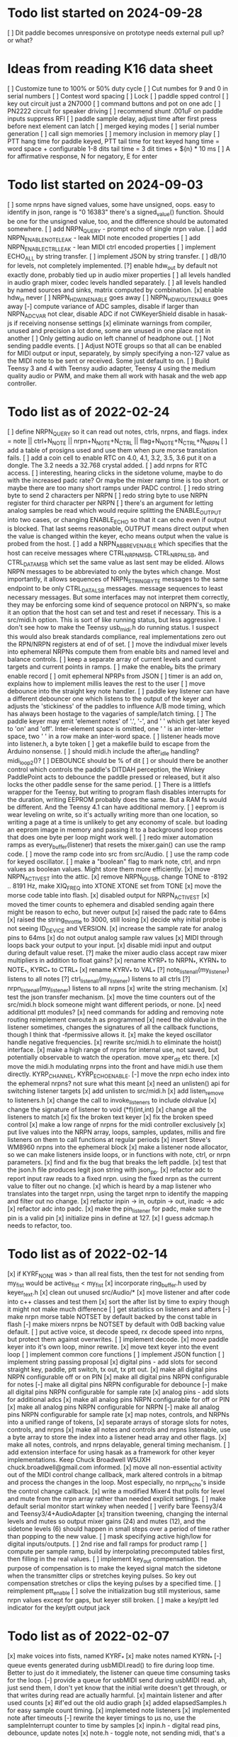 * Todo list started on 2024-09-28
[ ] Dit paddle becomes unresponsive on prototype
    needs external pull up?  or what?
* Ideas from reading K16 data sheet
[ ] Customize tune to 100% or 50% duty cycle
[ ] Cut numbes for 9 and 0 in serial numbers
[ ] Contest word spacing
[ ] Lock
[ ] paddle spped control
[ ] key out circuit just a 2N7000
[ ] command buttons and pot on one adc
[ ] PN2222 circuit for speaker driving
[ ] recommend shunt .001uF on paddle inputs suppress RFI
[ ] paddle sample delay, adjust time after first press before next
    element can latch
[ ] merged keying modes
[ ] serial number generation
[ ] call sign memories
[ ] memory inclusion in memory play
[ ] PTT hang time for paddle keyed, PTT tail time for text keyed
	hang time = word space + configurable 1-8 dits
	tail time = 3 dit times + ${n} * 10 ms
[ ] A for affirmative response, N for negatory, E for enter
* Todo list started on 2024-09-03
[ ] some nrpns have signed values, some have unsigned, oops.
    easy to identify in json, range is "0 16383"
    there's a signed_value() function.  Should be one for
    the unsigned value, too, and the difference should be
    automated somewhere.
[ ] add NRPN_QUERY - prompt echo of  single nrpn value.
[ ] add NRPN_ENABLE_NOTE_LEAK - leak MIDI note encoded properties
[ ] add NRPN_ENABLE_CTRL_LEAK - lean MIDI ctrl encoded properties
[ ] implement ECHO_ALL by string transfer.
[ ] implement JSON by string transfer.
[ ] dB/10 for levels, not completely implemented.
[?] enable hdw_out by default
    not exactly done, probably tied up in audio mixer properties
[ ] all levels handled in audio graph mixer, codec levels handled
    separately.
[ ] all levels handled by named sources and sinks, matrix computed
    by combination.
[x] enable hdw_in never
[ ] NRPN_HDW_IN_ENABLE goes away
[ ] NRPN_HDW_OUT_ENABLE goes away
[-] compute variance of ADC samples, disable if larger than NRPN_ADC_VAR
    not clear, disable ADC if not CWKeyerShield
    disable in hasak-js if receiving nonsense settings
[x] eliminate warnings from compiler, unused and precision
    a lot done, some are unused in one place not in another
[ ] Only getting audio on left channel of headphone out.
[ ] Not sending paddle events.
[ ] Adjust NOTE groups so that all can be enabled for MIDI
    output or input, separately, by simply specifying a non-127 value
    as the MIDI note to be sent or received.  Some just default to on.
[ ] Build Teensy 3 and 4 with Teensy audio adapter, Teensy 4 using the
    medium quality audio or PWM, and make them all work with hasak and
    the web app controller.
* Todo list as of 2022-02-24
[ ] define NRPN_QUERY so it can read out notes, ctrls, nrpns, and flags.
	index = note || ctrl+N_NOTE || nrpn+N_NOTE+N_CTRL ||
		flag+N_NOTE+N_CTRL+N_NRPN
[ ] add a table of prosigns used and use them when
	pure morse translation fails.
[ ] add a coin cell to enable RTC on 4.0, 4.1, 3.2, 3.5, 3.6
	put it on a dongle. The 3.2 needs a 32.768 crystal
	added.
[ ] add nrpns for RTC access.	
[ ] interesting, hearing clicks in the sidetone volume, maybe to
	do with the increased padc rate?  Or maybe the mixer
	ramp time is too short.  or maybe there are too many
	short ramps under PADC control.
[ ] redo string byte to send 2 characters per NRPN
[ ] redo string byte to use NRPN register for third character per NRPN
[ ] there's an argument for letting analog samples be read which
	would require splitting the ENABLE_OUTPUT into two cases,
	or changing ENABLE_ECHO so that it can echo even if output 
	is blocked.
	That last seems reasonable, OUTPUT means direct output
	when the value is changed within the keyer, echo means
	output when the value is probed from the host.
[ ] add a NRPN_ABBREV_ENABLE which specifies that
	the host can receive messages where CTRL_NRPN_MSB,
	CTRL_NRPN_LSB, and CTRL_DATA_MSB which set the same
	value as last sent may be elided.
	Allows NRPN messages to be abbreviated to only 
	the bytes which change.
	Most importantly, it allows sequences of 
	NRPN_STRING_BYTE messages to the same endpoint
	to be only CTRL_DATA_LSB messages.
	message sequences to least necessary messages.
	But some interfaces may not interpret them
	correctly, they may be enforcing some kind of 
	sequence protocol on NRPN's, so make it an option 
	that the host can set and test and reset if necessary. 
	This is a src/midi.h option.
	This is sort of like running status, but less aggressive.
	I don't see how to make the Teensy usb_midi.h do running
	status.
	I suspect this would also break standards compliance, real
	implementations zero out the RPN/NRPN registers at end of
	of set.
[ ] move the indivdual mixer levels into ephemeral NRPNs
	compute them from enable bits and named level
	and balance controls.
[ ] keep a separate array of current levels and current targets
	and current points in ramps.
[ ] make the enable_lr bits the primary enable record
[ ] omit ephemeral NPRPs from JSON
[ ] timer is an add on, explains how to implement millis
	leaves the rest to the user
[ ] move debounce into the straight key note handler.
[ ] paddle key listener can have a different debouncer
	one which listens to the output of the keyer
	and adjusts the 'stickiness' of the paddles
	to influence A/B mode timing, which has always
	been hostage to the vagaries of sample/latch
	timing.
[ ]  The paddle keyer may emit 'element notes' of '.', '-',
	and ' ' which get later keyed to 'on' and 'off'.
	Inter-element space is omitted, one ' ' is an
	inter-letter space, two ' ' in a row make an
	inter-word space.
[ ] listener heads move into listener.h, a byte token
[ ] get a makefile build to escape from the Arduino nonsense.
[ ] should midi.h include the after_idle handling?  midi_loop2()?
[ ] DEBOUNCE should be % of dit
[ ] or should there be another control which controls
	the paddle's DITDAH perception, the Winkey PaddlePoint
	acts to debounce the paddle pressed or released, but it also 
	locks the other paddle sense for the same period.  
[ ] There is a littlefs wrapper for the Teensy, 
	but writing to program flash disables interrupts 
	for the duration, writing EEPROM probably does
	the same. But a RAM fs would be different.  And the
	Teensy 4.1 can have additional memory.
[ ] eeprom is wear leveling on write, so it's actually writing
	more than one location, so writing a page at a time
	is unlikely to get any economy of scale.
	but loading an eeprom image in memory and passing it
	to a background loop process that does one byte per
	loop might work well.
[ ] redo mixer automation ramps as every_buffer(listener) that resets the mixer.gain()
	can use the ramp code.
[ ] move the ramp code into src from src/Audio.
[ ] use the ramp code for keyed oscillator.
[ ] make a "boolean" flag to mark note, ctrl, and nrpn values
	as boolean values.  Might store them more efficiently.
[x] move NRPN_ACTIVE_ST into the attic.
[x] remove NRPN_IQ_USB, change TONE to -8192 .. 8191 Hz, make XIQ_FREQ into XTONE
	XTONE set from TONE 
[x] move the morse code table into flash.
[x] disabled output for NRPN_ACTIVE_ST
[x] moved the timer counts to ephemera and disabled sending
	again there might be reason to echo, but never output
[x] raised the padc rate to 64ms
[x] raised the string_throttle to 3000, still losing
[x] decide why initial probe is not seeing ID_DEVICE and VERSION.
[x] increase the sample rate for analog pins to 64ms
[x] do not output analog sample raw values
[x] MIDI through loops back your output to your input.
[x] disable midi input and output during default value reset.
[?] make the mixer audio class accept raw mixer multipliers
	in addition to float gains?
[x] rename KYRP_* to NRPN_*, KYRN_* to NOTE_*, KYRC_* to CTRL_*
[x] rename KYRV_* to VAL_*
[?] note_listen_all(my_listener) listens to all notes
[?] ctrl_listen_all(my_listener) listens to all ctrls
[?] nrpn_listen_all(my_listener) listens to all nrpns
[x] write the string mechanism.
[x] test the json transfer mechanism.
[x] move the time counters out of the src/midi.h block
	someone might want different periods, or none.
[x] need additional ptt modules?
[x] need commands for adding and removing note routing
	reimplement cwroute.h as programmed
[x] need the oldvalue in the listener sometimes, changes
	the signatures of all the callback functions, though I
	think that -fpermissive allows it.
[x] make the keyed oscillator handle negative frequencies.
[x] rewrite src/midi.h to eliminate the hoist() interface.
[x] make a high range of nrpns for internal use, not saved,
	but potentially observable to watch the operation.
	move xper_dit etc there.
[x] move the midi.h modulating nrpns into the front and have midi.h
	use them directly. KYRP_CHANNEL, KYRP_ECHO_ENABLE.
[-] move the nrpn echo index into the ephemeral nrpns?
	not sure what this meant
[x] need an unlisten() api for switching listener targets
[x] add unlisten to src/midi.h
[x] add listen_remove to listeners.h
[x] change the call to invoke_listeners to include oldvalue
[x] change the signature of listener to void (*f)(int,int)
[x] change all the listeners to match
[x] fix the broken text keyer
[x] fix the broken speed control
[x] make a low range of nrpns for the midi controller exclusively
[x] put live values into the NRPN array, loops, samples, updates, millis
	and fire listeners on them to call functions at regular periods
[x] insert Steve's WM8960 nrpns into the ephemeral block
[x] make a listener node allocator, so we can make listeners inside loops,
	or in functions with note, ctrl, or nrpn parameters.
[x] find and fix the bug that breaks the left paddle.
[x] test that the json.h file produces legit json string
	with json_pp.
[x] refactor adc to report input raw reads to a fixed nrpn.
	using the fixed nrpn as the current value
	to filter out no change.
[x] which is heard by a map listener who translates
	into the target nrpn, using the target nrpn
	to identify the mapping and filter out no change.
[x] refactor inpin -> in, outpin -> out, inadc -> adc
[x] refactor adc into padc.
[x] make the pin_listener for padc, make sure the pin is a valid pin
[x] initialize pins in define at 127.
[x] I guess adcmap.h needs to refactor, too.
* Todo list as of 2022-02-14
[x] if KYRF_NONE was > than all real fists, 
	then the test for not sending from my_fist would be
	active_fist < my_fist
[x] incorporate ring_buffer.h
	used by keyer_text.h
[x] clean out unused src/Audio/*
[x] move listener and after code into c++ classes
	and test them
[x] sort the after list by time to expiry
	though it might not make much difference
[ ] get statistics on listeners and afters	
[-] make nrpn morse table NOTSET by default
	backed by the const table in flash
[-] make mixers nrpns be NOTSET by default
	with 0dB backing value default.
[ ] put active voice, st decode speed, rx decode speed into
	nrpns, but protect them against overwrites.
[ ] implement decode.
[x] move paddle keyer into it's own loop, minor rewrite.
[x] move text keyer into the event loop
[ ] implement common core functions
[ ] implement JSON function
[ ] implement string passing proposal
[x] digital pins - add slots for second
	straight key, paddle, ptt switch, tx out, tx ptt out.
[x] make all digital pins NRPN configurable off or on PIN
[x] make all digital pins NRPN configurable for notes
[-] make all digital pins NRPN configurable for debounce
[-] make all digital pins NRPN configurable for sample rate
[x] analog pins - add slots for additional adcs
[x] make all analog pins NRPN configurable for off or PIN
[x] make all analog pins NRPN configurable for NRPN
[-] make all analog pins NRPN configurable for sample rate
[x] map notes, controls, and NRPNs into a unified range of tokens,
[x] separate arrays of storage slots for notes, controls, and nrpns
[x] make all notes and controls and nrpns listenable,
	use a byte array to store the index into a listener
	head array and other flags.
[x] make all notes, controls, and nrpns delayable, general
	timing mechanism.
[ ] add extension interface for using hasak as a framework for other
	keyer implementations.  Keep Chuck Broadwell W5UXH
	chuck.broadwell@gmail.com informed.
[x] move all non-essential activity out of the MIDI control change
	callback, mark altered controls in a bitmap and process the
	changes in the loop.  Most especially, no nrpn_echo's inside
	the control change callback.
[x] write a modified Mixer4 that polls for level and mute from the
	nrpn array rather than needed explicit settings.
[ ] make default serial monitor start winkey when needed
[ ] verify bare Teensy3/4 and Teensy3/4+AudioAdapter
[x] transition tweening, changing the internal levels and mutes
	so output mixer gains (24) 
	and mutes (12), 
	and the sidetone levels (6)
	should happen in small steps over a period of time
	rather than popping to the new value.
[ ] mask specifying active high/low for digital inputs/outputs.
[ ] 2nd rise and fall ramps for product ramp
[ ] compute per sample ramp, build by interpolating precomputed
	tables first, then filling in the real values.
[ ] implement key_out compensation.
	the purpose of compensation is to make the keyed signal
	match the sidetone when the transmitter clips or stretches
	keying pulses. So key out compensation stretches or clips
	the keying pulses by a specified time.
[ ] reimplement ptt_enable
[ ] solve the initialization bug
	still mysterious, same nrpn values except for gaps,
	but keyer still broken.
[ ] make a key/ptt led indicator for the key/ptt output jack
* Todo list as of 2022-02-07
[x] make voices into fists, named KYRF_*
[x] make notes named KYRN_*
[-] queue events generated during usbMIDI.read() to fire
	during loop time.  Better to just do it immediately,
	the listener can queue time consuming tasks for the
	loop.
[-] provide a queue for usbMIDI send during usbMIDI read.
	ah, just send them, I don't yet know that the initial
	write doesn't get through, or that writes during read
	are actually harmful.
[x] maintain listener and after used counts	
[x] #if'ed out the old audio graph
[x] added elapsedSamples.h for easy sample count timing.
[x] implemeted note listeners
[x] implemented note after timeouts
[-] rewrite the keyer timings to µs
	no, use the sampleInterrupt counter to time by samples
[x]   inpin.h - digital read pins, debounce, update notes
[x]   note.h - toggle note, not sending midi, that's a listener job
[x]   keyer.h and keyer_paddle.h, straight key and iambic keyers.
	iambic and adapters almost entirely done with existing
	sources, yay reuse.
[x]   arbiter2.h, give the key to the highest priority input.
[x]   keyptt.h, generate tx key and tx ptt from sidetone key
[x] get the license into all the source files
[x] set PTT_HANG_TIME to 0
[x] generate JSON format of config.h
[x] correct inverted note sense, no pttout by default.
[x] KYRP_NOTE_ENABLE wasn't handled in nrpn_set(), reworked midi_send_toggle
[x] move nrpn.tcl to scripts directory
[-] separate NRPN, Control Change, and Notes channels
	receive on any, but only send on designated
	channel.  No, one channel is enough.
[x] reorder the built in notes so key out, ptt out, and tune 
	come first
[x] default TX_ENABLE true
[x] enable notes bitmap
[-] make ADC?_INVERT a settable parameter
	No, interpolate endpoints for mapping ADC values into NRPN values,
	correct inverted by swapping the endpoints
[-] change extPTT to options { none, ptt-rto, ttt-tto }
	needs title on select option element.
	No, it's more complicated than that.
[-] write an audio library component to inject MIDI note states
	into the sample stream to implement programmatic control
	of LPAD, RPAD, SKEY, TUNE, BUTTON, KEYOUT, and PTTOUT.
	no, don't do that.
[-] rewrite winkey without second serial monitor
	rewrite winkey some day.
[-] mixer set with left and right in same nrpn
	127 does seem to be a reasonable level parameter
	Oh, maybe something like that.
* Todo list as of 2022-01-18
[-] inject midi note states into pollatch
	backed out
[-] save midi note states in midi_note_on
	don't see it
[x] move latch variables into hasak structure
[x] define KYRP_KEY_REMOTE to enable remote keying
[x] reduce ADC_ENABLE to boolean
[x] change to dB/10 for easier UI display
[-] change to Hz/100 for precision tuning guitars ;)
	can't do that, range would be 0 .. 163.84
[x] add mixer output unmute bitmap nrpn, leaves mixer levels be.
[x] reimplement compensation
	put it back into the keyer timing
[x] put kyr_nrpn[] in a struct with kyr_msg[] and the eeprom headers
	and the extended nrpns which have int32_t values so they can
	hold the number of samples per element.  Then the eeprom can
	be written and read with a few gets and puts.
[x] rewrite get_nrpn and get_vox_nrpn to consider the range of nrpn
	offered.  It already did, and they're inline so they can 
	fold constant arguments, ie nrpn, into the code generation
[x] use get_nrpnx() for accessing the extended precision nrpn values.
[x] make nrpn_update_timing notice whether any nrpns are vox special
	so it can write the computed timing to the vox special extended
	storage rather than the default.
[x] HSMS/QRQ to supersize the speed control, HSMS goes up to 4000 
	letter/minute, or 800 words/minute
[x] QRSS to superlong the speed control.  Extreme QRSS goes to 0.0133 wpm
	which is between 1/128 and 1/64 wpm, so a fraction numerator with
	implicit denominator 128 will cover that with speed=0, also gets
	fractional part of wpm speed >= 0, really need the extended
	samples/element for this.
[x] mixers as AudioMixer4 mixer[6];
	doesn't work, what don't I understand?
	do it as pointers and it works
[-] expand VOX specific parameters to KYRP_<VOX>_<PARAM> definitions
	too much information
[-] rename KYR_ to KYRC_ if configurable
	did some
[x] slow down echo all NRPNS to not overflow MIDI channel
[-] make virtual NRPNs for
[x]	load defaults, 
[x]	load eeprom,
[x]	save eeprom,
[x]	echo all settings
[x]	for keying a character on kyr
[x]	for keying a character on wink
[x]	for reading and writing saved messages
[-]	for playing message on kyr
[-]	for playing message on wink
[-]	for seting index into kyr_msgs
[-]	for storing a byte into kyr_msgs
[-]	for reading a byte from kyr_msgs
[x] annotate config.h for postprocessing into javascript
[-] add named stored messages, with named interpolations,
	saved to and restored from eeprom
[-] plug a phone headset into a splitter and into microphone jack
	and see if you read ExT_PTT
[-] write cwkeyer.js progressive web app controller
[x] move COMP into vox independent parameters
[x] move PTT timing into vox independent parameters
[x] move PAD config into vox independent parameters
[x] move RAMP config into vox independent parameters
[x] disable codec's which don't return true to codec.enable()
[x] reduce codec NRPN's to the common control interface.
[x] compile time hdw_out and adc_in
[x] no adc config in inputs.h, simply add 4 analogRead()
	to construct a 12 bit input
[x] rename nrpn enumerations as KYRV_*
[x] build out nrpn_setup to cover all nrpns.
[x] separate nrpn_set_defaults() from nrpn_setup()
[x] implement nrpn_echo
[x] make output notes configurable
[x] better names for KYRP_NOTE_(IN|OUT)_CHAN_(IN|OUT)
[x] give voices their own notes
	better to simply send 1+vox as velocity for noteOn?
[x] use a logarithmic ramp for volumes
[x] make pot pins configurable.
[x] fix the broken volume, it gets stuck.
[x] rename KYRP_HEAD_PHONE_VOLUME to KYRP_VOLUME
[x] drop dbdown conversion for KYRP_VOLUME, already db scale
[x] simplify input.h,
[x] reduce frequency of reads in input.h
[x] get full 0 .. 127 scale in input.h
[x] clean up missing codec nrpns in wm8960
[x] implement echo all
[x] implement save to eeprom
[s] implement read from eeprom
[x] make a VERSION nrpn
[x] rename PTT_SW as EXT_PTT.
[x] replace SEND_MIDI/RECV_MIDI with channels
	KYRP_SEND_INPUT_NOTE_CHANNEL and KYRP_SEND_OUTPUT_NOTE_CHANNEL
	replace KYRP_SEND_MIDI
	KYRP_RECV_INPUT_NOTE_CHANNEL and KYRP_RECV_OUTPUT_NOTE_CHANNEL
	would replace bit values of KYRP_RECV_MIDI
	with channel == 0 muting the action.
* Todo list as of 2020-04-03
[x] 2Serial+MIDI+Audio is possible, one Serial for winkeyer, one for monitor
https://forum.pjrc.com/threads/66330-Dual-SerialUSB-and-MIDI-config-possible?highlight=teensy4+usb+midi
[x] change send midi true or false to none, key_out, key_in, or key_both
[x] change ctrlr to match send midi options
[x] implement in note sender
[x] midi connection lost on unplug/replug?
	Ctrlr can't send MIDI CC, Jack doesn't see MIDI paddle events,
	midisnoop sees nothing.
	it happens, some apps don't listen for connect/unconnect, use stale connection
[x] eliminate mic bias and mic impedance,
	as the default values are the only useful ones
[x] change ctrlr to match mic bias/mic impedance elimination	
[x] split kyr_in_channel to differentiate kyr_cc_in and kyr_note_in, ditto out
[ ] nrpn's: add channel and note configuration to .
[ ] ctrlr: add channel and note configuration to .
[ ] Implement winkey control of keyer.
[ ] winkeyer: add additional prosign characters.
[x] winkeyer: add 1/2 dit additional space for |.
[ ] add pause to text keyers.
[x] rewrite text keyers to use RingBuffer.
[ ] winkeyer: implement XOFF 
[x] Winkeyer: map paddle switch point to debounce.
[ ] simplify multiple banks of keyer voices down to Voice A and B, so you can have two voices
	and switch between them to compare settings.
[-] write web app to install hex files
	not possible with existing Web USB API, rather possible, but forbidden for security reasons	
[ ] decode sidetone out, sort into timestamped queues by vox.
	convert sidetone key line to run lengths.
	prior to st_enable test, because local is always
[ ] write tcl/tk controller/installer/winkey driver in a starpack?
[ ] would require libusb for the hex file upload
[ ] or do it with a copy of teensy_loader_cli?
[ ] unless it can be done with HID
[ ] add Snooze library, hibernate on inactivity, wake on paddles.
	Teensy 4.0 resets on wake.
	Power consumption about 6ma in hibernate.
	Currently conflicts with EEPROM write, maybe.
[ ] implement a command mode based on headset button morse.
	k3ng commands, 
	using up/down buttons for adjustment.
	with X transitioning into paddle control.
[ ] Implement local control of keyer.
	k3ng immediate mode should work, most if it is covered.
[ ] implement a command line mode over serial monitor.
	k3ng commands,
[ ] Apply headphone volume to hdw_out mixer.
[ ] Give the output mixers a master out level
[ ] Redo output mixers 
	[ ] a bitset for selecting inputs
	[ ] an overall gain for the mix
	[ ] an overall balance for left/right 
	[ ] still leaves relative levels of mix to resolve, 
	especially for RX audio versus sidetone
[ ] Implement save/restore parameters to EEPROM
	[ ] save parameters as the nrpn block and a bitset of
	which have been set.
	[ ] restore parameters and bitset and apply those which
	must be pushed, but no hard volume changes.
[ ] Implement save/restore parameters as SYSEX
	[ ] nibblize the nrpn block and send it to the ctrlr
	which is built for slamming those things around.
[ ] Implement a reverse snapshot, sending CC NRPN's for all parameters
	to Ctrlr.
[ ] Add tab to ctrlr panel for specifying morse key codes for characters.
[ ] Add tab to ctrlr panel for the mixer matrix, or mixer presets.
[ ] Pan sidetone to localize.
[ ] Allow line-in audio to route through filters to headphone-out.
[ ] Allow line-in IQ to route through sdr and filters to headphone-out.
* Todo list as of 2020-03-16
[x] fix the key pre-empt.
[x] Implement default parameters from flash.
[x] Change Ctrlr ptt_tail and ptt_head to ms units.
[x] Mixer uses three channels by default
[x] Change ptt_tail and ptt_head to ms units in hasak.
[x] KYRP_PTT_TAIL, if set to IWS, will overflow at 10WPM
	even as ms/10.  Change PTT_* to ms.
[x] KYRP_PER_IWS overflows int16_t nrpn[] at 10WPM.
	Set minimum speed to 10WPM, store element lengths at
	ms/10, scale to samples on fetch.  Or keep element
	lengths at ms.
[x] Figure out how to detect the headset switches.
	They're just voltage level changes.
	Need to skip first transient values.
	Need to debounce
[x] Move headset switch adc readings into NRPN values
[x] Convert some input_sample/output_sample to input_byte/output_byte.
[x] Remove updated, overruns, underruns, reset, id from input/output_sample/byte.
[x] Unroll 8 samples in sample loops in input/output_sample/byte.
[x] remove KYRP_RECV_MIDI, because I cannot do it simply.
[x] compile at 150MHz clock to cut power consumption from 100ma to 50ma.
[x] ptt_head breaks key and ptt.
[x] Test ptt_delay.
[x] Delay line is producing streams of zeros without dropping active_stream.
	hard time getting it unsorted, the result is sort of ugly
[x] Debounce all the key inputs.
[x] Strange interaction between sending midi events and receiving bad
	audio.  Observed while keying http://github.com/recri/keyer in
	jack with midi notes sent by Teensy and listening to the result
	in Teensy.  Crackles, pops, overruns, and lockups at 48k, warbling
	at 44100.  Not present if jack listening through the laptop audio,
	not present if keyboard keys are used to key the keyer when listening
	through the Teensy audio.  Is it usbMIDI.sendNow() disrupting the
	usbAudio streaming?  No, that changed the effect but did not fix it.
	Fixed with debouncing key switch input. No, it was reducing the
	time spent in the sample rate interrupt.
[x] Allow IQ to route to line-out to key a softrock.
[?] Rewrite effect_mute and put some of them back into the graph.
[?] Try the fixed point complex rotor, both for sincos and ramp,
	and with multiply_32x32_rshift32 instruction, it might.
[?] Would still need to call sin/cos to compute the phase increment.
[?] Add phase shifting filters to localize rx_audio.
[?] implement KYRP_IQ_PHASE excess 1<<13 tweak to iq phase, units tbd, +/- 8k
	only needed for RX
[?] implement KYRP_IQ_BALANCE excess 1<<13 tweak to iq levels, units tbd, +/- 8k
	only needed for RX
* Todo list as of 2020-03-09
[x] send midi sending many key_out and ptt_out note ons.
	it was miswritten, but it didn't work anyway because key_out and ptt_out
	are output pins, can't read them.  So store to memory and read from there.
[-] Ease in the volume changes, get rid of the pop.
[-] get rid of power on POP! in headphones
	happens in the PJRC sgtl5000.enable() code, decline to rewrite.
	happens even if headphones are muted and headphone volume is 0.
	doesn't happen if you're plugged into the VGND'ed headphone jack,
	so maybe fixed if you turn off the capless headphone enable.
	No, changing this bit:
// 2	CAPLESS_HEADPHONE_POWERUP Power up the capless headphone mode
//				0x0 = Power down, 0x1 = Power up
	in the part of enable() which configures CHIP_ANA_POWER does not
	fix the problem.
	Maybe feeding 3.3V to the microphone bias where ground is VGND 1.55V
	would work?
[x] make tone setting update frequency.
[x] debug tone setting update.
[x] rationalize usage reports
[x] find normalization for cpu_cycle usage.
[x] Test the 48kHz sample rate.
[x] Implement other iambic keyers.
[x] Add KYRP_AUTO_ILS and KYRP_AUTO_IWS to nrpn_set().
[x] figure out why the text keyer makes a long dah for space.
	did not figure it out, but it went away.
[x] Add the vox specific NRPNs to nrpn_set().
[x] Add the vox specific NRPNs to get_vox_nrpn().
[x] Make ctrlr for iambic keyer selection.
[x] Implement iambic keyer selection.
[x] Default mix (rx+st) -> (i2s+hdw), (iq->usb)
[x] Implement arbiter.
[x] Debug arbiter implementation.
[x] k1el keyer has the hiccups.
[x] Test ptt_head.
[x] Test ptt_tail.
[x] IQ key_ramp confused.
[x] Implement ptt_delay.
[x] Debug ptt_delay as incorporated into arbiter
[x] implement send midi under get_send_midi()
[x] implement receive midi under get_recv_midi()
[x] clean up linkage, it doesn't need the set_*() functions.
[x] clean up linkage, get* should be in order of config.h
* Todo list as of 2020-03-04
[x] implement headset microphone.
[x] get rid of the ramp crunches, 
	I think I'm passing an overflowed ramp value, I'm hearing the ramp
	scalar go negative at the peak.  Much less than earlier, but still
	a click that I can hear.
[?] Figure out why the buffer allocation goes to 64k
	It appears to have fixed itself somewhere.
[x] Figure out why total audio cpu usage is now off scale while audio component
	cpu usages are very low and reasonable.  Very dicey percentage computation
[x] Add NRPN for mixer matrix presets.
	in principle, 24 NRPN's allocated, but 
[x] key ramp should fetch rise and fall ramp parameters at start of ramp on,
	then if the arbiter pre-empts the voice it will stop with its own
	voice parameters, the new active voice will take effect at the next 
	on ramp.
[x] reimplement hann and blackman harris ramps.
[x] add linear ramp.
[x] reimplement sine table.
* Todo list as of 2021-03-01
[x] add vox to keyer constructors
[x] declare keyer timing, tone, and ramp getters.
[x] define keyer timing, tone, ramp getters.
[x] define nrpn getter.
[x] add back the perdit, perdah, peries, perils, periws pseudo-nrpns
[x] figure out if that blackman-harris is right, it is.
[-] add ramp pseudo-nrpns, translating 10ths of ms into samples
	I don't think it's necessary.  It's one multiply.
[x] Redo the ramp code.
[x] Finish up the text_input
[x] Install the lorem ipsum test text
[x] Make the reusable buffer to run length code
	int16_t run_length(audio_buffer_t *block) returns the length of the first
	run in *block.
	Not necessary, the paddle is debounced by the keyer, text has no bounces,
	the straight key is the only signal with bounces, everything else is
	streams of zeros or ones longer than four 128 sample buffers, so each
	buffer (except for straight key) is describe by the initial run length.
[x] Make a keyed oscillator effect.
	[x] Can turn the oscillator(s) off when not in use
	[x] Poll oscillator and ramp parameters when activated
	[-] Use the 1024 point window functions for the ramps.
		no, only need the first half.
	[x] Continue to interpolate the ramps.
	[x] Continue to interpolate the sine.
[x] Implement the rest of the parameters, for some value of rest:
	[x] Should all be polled at the last moment before they
	are applied.
	[x] keyers poll for dit, dah, ies, ils, iws at the
	moment the element is to be started.
	[x] oscillators poll for frequency and phase when started
	at the beginning of an element.
	[x] ramp poll for ramp type and time length when starting
	the ramp.
	[x] but the codec controls won't be polled, they must be
	pushed, but no hard volume changes.
[x] Figure out floating valued modulators.  I can specify a
	controller which displays a floating point value, but
	when I try to scale it to an integer value for transmission
	it's already been truncated to its integer value.
	I don't think they work, none of the example panels uses
	anything but int values.
[x] Add a 128 or 256 NRPN block for setting the 14 bit morse key codes 
	for 7 or 8 bit input characters.  Yeah, just 64 slots from ! to `.
[x] Define NRPN's in 4 blocks, pad each block so there's room for
	revisions without breaking existing assignments,
	nrpn[N_SOFT_NRPN+N_CODEC_NRPN+N_VOX_NRPN+(N_VOX*N_VOX_NRPN)
	[x] codec NRPN's
	[x] global keyer NRPN's
	[x] morse code table
	[x] mixer matrix
	[x] default keyer voice NRPN's
	[x] keyer voice specific NRPN's
[x] Move the IQ_ENABLE and IQ_ADJUST NRPN's to SOFT global block.

